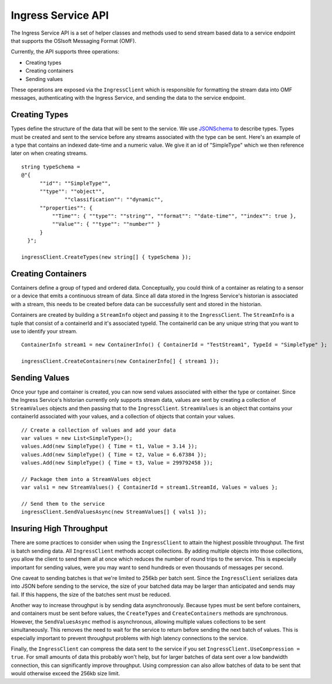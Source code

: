 ﻿
Ingress Service API
===================

The Ingress Service API is a set of helper classes and methods used to send stream based data to a service endpoint that supports the OSIsoft Messaging Format (OMF).  

Currently, the API supports three operations:

- Creating types
- Creating containers
- Sending values

These operations are exposed via the ``IngressClient`` which is responsible for formatting the stream data into OMF messages, authenticating with the Ingress Service, and sending the data to the service endpoint.

Creating Types
--------------
Types define the structure of the data that will be sent to the service.  We use `JSONSchema <http://json-schema.org/examples.html>`_ to describe types.  Types must be created and sent to the service before any streams associated with the type can be sent.  Here's an example of a type that contains an indexed date-time and a numeric value.  We give it an id of "SimpleType" which we then reference later on when creating streams.
::

    string typeSchema =
    @"{
          ""id"": ""SimpleType"",
          ""type"": ""object"",
		  ""classification"": ""dynamic"",
          ""properties"": {
              ""Time"": { ""type"": ""string"", ""format"": ""date-time"", ""index"": true },
              ""Value"": { ""type"": ""number"" }
          }
      }";

    ingressClient.CreateTypes(new string[] { typeSchema });

Creating Containers
----------------
Containers define a group of typed and ordered data.  Conceptually,  you could think of a container as relating to a sensor or a device that emits a continuous stream of data.   Since all data stored in the Ingress Service's historian is associated with a stream, this needs to be created before data can be successfully sent and stored in the historian.

Containers are created by building a ``StreamInfo`` object and passing it to the ``IngressClient``.  The ``StreamInfo`` is a tuple that consist of a containerId and it's associated typeId.  The containerId can be any unique string that you want to use to identify your stream.
::

    ContainerInfo stream1 = new ContainerInfo() { ContainerId = "TestStream1", TypeId = "SimpleType" };

    ingressClient.CreateContainers(new ContainerInfo[] { stream1 });


Sending Values
---------------
Once your type and container is created, you can now send values associated with either the type or container. Since the Ingress Service's historian currently only supports stream data, values are sent by creating a collection of ``StreamValues`` objects and then passing that to the ``IngressClient``.  ``StreamValues`` is an object that contains your containerId associated with your values, and a collection of objects that contain your values.
::

    // Create a collection of values and add your data
    var values = new List<SimpleType>();
    values.Add(new SimpleType() { Time = t1, Value = 3.14 });
    values.Add(new SimpleType() { Time = t2, Value = 6.67384 });
    values.Add(new SimpleType() { Time = t3, Value = 299792458 });

    // Package them into a StreamValues object
    var vals1 = new StreamValues() { ContainerId = stream1.StreamId, Values = values };

    // Send them to the service
    ingressClient.SendValuesAsync(new StreamValues[] { vals1 });

Insuring High Throughput
------------------------
There are some practices to consider when using the ``IngressClient`` to attain the highest possible throughput.  The first is batch sending data.  All ``IngressClient`` methods accept collections.  By adding multiple objects into those collections, you allow the client to send them all at once which reduces the number of round trips to the service.  This is especially important for sending values, were you may want to send hundreds or even thousands of messages per second.  

One caveat to sending batches is that we're limited to 256kb per batch sent.  Since the ``IngressClient`` serializes data into JSON before sending to the service, the size of your batched data may be larger than anticipated and sends may fail.  If this happens, the size of the batches sent must be reduced.

Another way to increase throughput is by sending data asynchronously.  Because types must be sent before containers, and containers must be sent before values, the ``CreateTypes`` and ``CreateContainers`` methods are synchronous.  However, the ``SendValuesAsync`` method is asynchronous, allowing multiple values collections to be sent simultaneously. This removes the need to wait for the service to return before sending the next batch of values.  This is especially important to prevent throughput problems with high latency connections to the service.

Finally, the ``IngressClient`` can compress the data sent to the service if you set ``IngressClient.UseCompression = true``.  For small amounts of data this probably won't help, but for larger batches of data sent over a low bandwidth connection, this can significantly improve throughput.  Using compression can also allow batches of data to be sent that would otherwise exceed the 256kb size limit.
